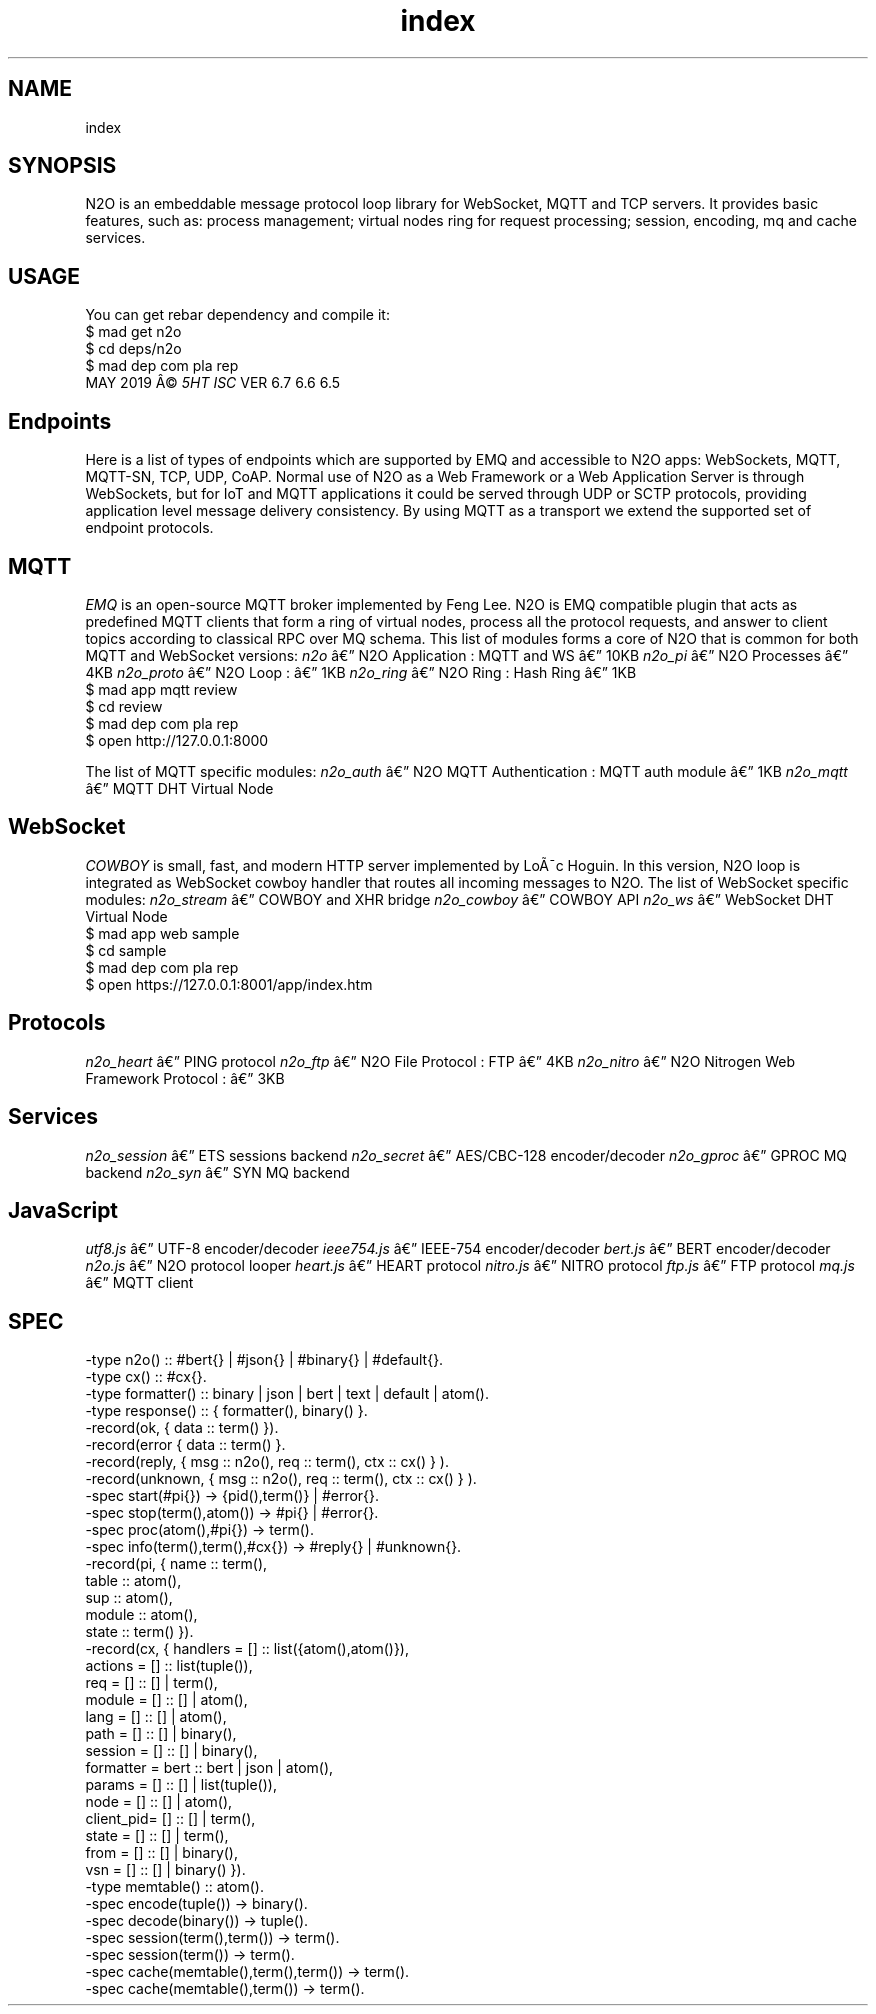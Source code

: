 .TH index 1 "index" "Synrc Research Center" "N2O"
.SH NAME
index

.SH SYNOPSIS
N2O is an embeddable message protocol loop library for
WebSocket, MQTT and TCP servers. It provides basic
features, such as: process management; virtual nodes ring for
request processing; session, encoding, mq and cache services.

.SH USAGE
You can get rebar dependency and compile it:
.nf
$ mad get n2o
$ cd deps/n2o
$ mad dep com pla rep
.fi
MAY 2019 Â©
\fI5HT\fR\& \fIISC\fR\& VER 6.7 6.6 6.5

.SH Endpoints
.LP
Here is a list of types of endpoints which are supported by EMQ and accessible to N2O apps:
WebSockets, MQTT, MQTT-SN, TCP, UDP, CoAP.
Normal use of N2O as a Web Framework or a Web Application Server is through WebSockets,
but for IoT and MQTT applications it could be served through UDP or SCTP protocols,
providing application level message delivery consistency.
By using MQTT as a transport we extend the supported set of endpoint protocols.

.SH MQTT
.LP
\fIEMQ\fR\& is an open-source MQTT broker implemented by Feng Lee.
N2O is EMQ compatible plugin that acts as predefined MQTT clients that form
a ring of virtual nodes, process all the protocol requests,
and answer to client topics according to classical RPC over MQ schema.
This list of modules forms a core of N2O that is common for
both MQTT and WebSocket versions:
\fIn2o\fR\& â N2O Application
: MQTT and WS â 10KB
\fIn2o_pi\fR\& â N2O Processes
â 4KB
\fIn2o_proto\fR\& â N2O Loop
: â 1KB
\fIn2o_ring\fR\& â N2O Ring
: Hash Ring â 1KB
.nf
$ mad app mqtt review
$ cd review
$ mad dep com pla rep
$ open http://127.0.0.1:8000
.fi
.LP
The list of MQTT specific modules:
\fIn2o_auth\fR\& â N2O MQTT Authentication
: MQTT auth module â 1KB
\fIn2o_mqtt\fR\& â MQTT DHT Virtual Node

.SH WebSocket
.LP
\fICOWBOY\fR\& is small, fast, and modern HTTP server implemented by LoÃ¯c Hoguin.
In this version, N2O loop is integrated as WebSocket
cowboy
handler that routes all incoming messages to N2O.
The list of WebSocket specific modules:
\fIn2o_stream\fR\& â COWBOY and XHR bridge
\fIn2o_cowboy\fR\& â COWBOY API
\fIn2o_ws\fR\& â WebSocket DHT Virtual Node
.nf
$ mad app web sample
$ cd sample
$ mad dep com pla rep
$ open https://127.0.0.1:8001/app/index.htm
.fi

.SH Protocols
\fIn2o_heart\fR\& â PING protocol
\fIn2o_ftp\fR\& â N2O File Protocol
: FTP â 4KB
\fIn2o_nitro\fR\& â N2O Nitrogen Web Framework Protocol
:  â 3KB

.SH Services
\fIn2o_session\fR\& â ETS sessions backend
\fIn2o_secret\fR\& â AES/CBC-128 encoder/decoder
\fIn2o_gproc\fR\& â GPROC MQ backend
\fIn2o_syn\fR\& â SYN MQ backend

.SH JavaScript
\fIutf8.js\fR\& â UTF-8 encoder/decoder
\fIieee754.js\fR\& â IEEE-754 encoder/decoder
\fIbert.js\fR\& â BERT encoder/decoder
\fIn2o.js\fR\& â N2O protocol looper
\fIheart.js\fR\& â HEART protocol
\fInitro.js\fR\& â NITRO protocol
\fIftp.js\fR\& â FTP protocol
\fImq.js\fR\& â MQTT client

.SH SPEC
.nf
-type n2o()       :: #bert{} | #json{} | #binary{} | #default{}.
-type cx()        :: #cx{}.
-type formatter() :: binary | json | bert | text | default | atom().
-type response()  :: { formatter(), binary() }.
-record(ok,      { data     :: term() }).
-record(error    { data     :: term() }.
-record(reply,   { msg      :: n2o(), req :: term(), ctx :: cx() } ).
-record(unknown, { msg      :: n2o(), req :: term(), ctx :: cx() } ).
-spec start(#pi{}) -> {pid(),term()} | #error{}.
-spec stop(term(),atom()) -> #pi{} | #error{}.
-spec proc(atom(),#pi{}) -> term().
-spec info(term(),term(),#cx{}) -> #reply{} | #unknown{}.
-record(pi, { name     :: term(),
table    :: atom(),
sup      :: atom(),
module   :: atom(),
state    :: term()  }).
-record(cx, { handlers  = [] :: list({atom(),atom()}),
actions   = [] :: list(tuple()),
req       = [] :: [] | term(),
module    = [] :: [] | atom(),
lang      = [] :: [] | atom(),
path      = [] :: [] | binary(),
session   = [] :: [] | binary(),
formatter = bert :: bert | json | atom(),
params    = [] :: [] | list(tuple()),
node      = [] :: [] | atom(),
client_pid= [] :: [] | term(),
state     = [] :: [] | term(),
from      = [] :: [] | binary(),
vsn       = [] :: [] | binary() }).
-type memtable()  :: atom().
-spec encode(tuple()) -> binary().
-spec decode(binary()) -> tuple().
-spec session(term(),term()) -> term().
-spec session(term()) -> term().
-spec cache(memtable(),term(),term()) -> term().
-spec cache(memtable(),term()) -> term().
.fi
